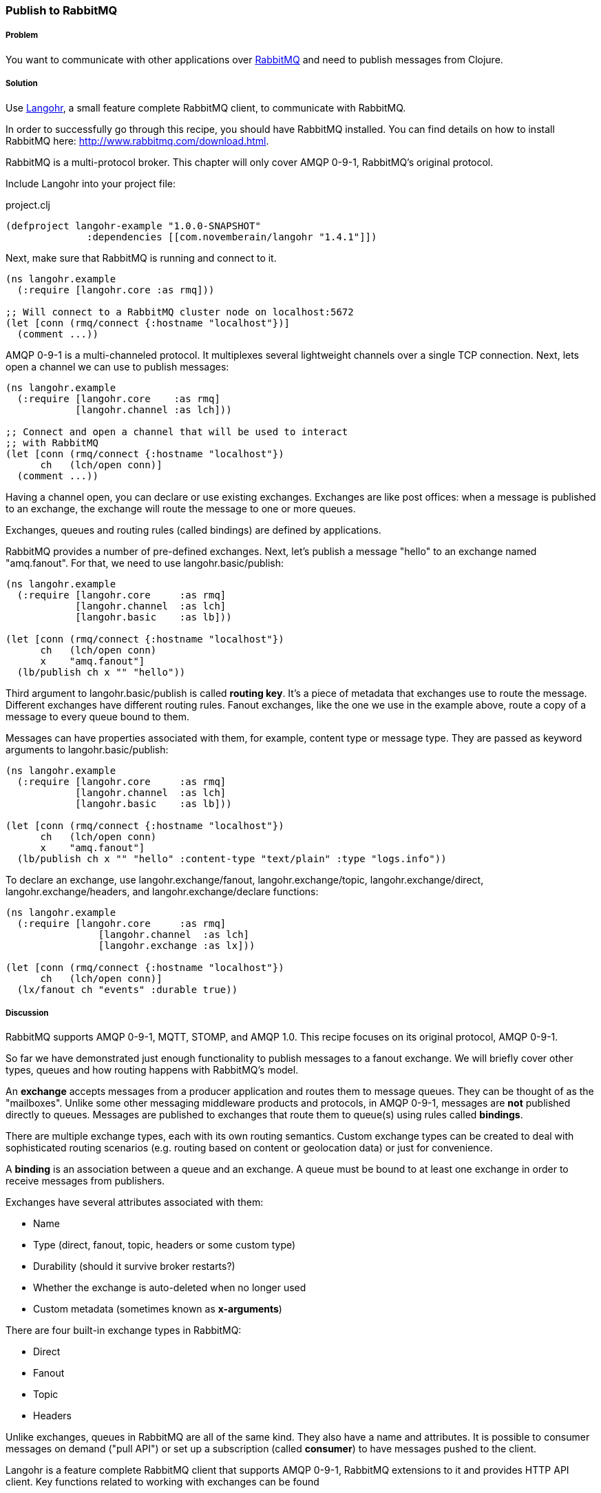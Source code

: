 === Publish to RabbitMQ
// By Michael Klishin (michaelklishin)

===== Problem

You want to communicate with other applications over http://rabbitmq.com[RabbitMQ]
and need to publish messages from Clojure.

===== Solution

Use http://clojurerabbitmq.info[Langohr], a small feature complete RabbitMQ client, to communicate
with RabbitMQ.

In order to successfully go through this recipe, you should have
RabbitMQ installed. You can find details on how to install RabbitMQ
here: http://www.rabbitmq.com/download.html.

RabbitMQ is a multi-protocol broker. This chapter will only cover
AMQP 0-9-1, RabbitMQ's original protocol.


Include Langohr into your project file:

.project.clj
[source,clojure]
----
(defproject langohr-example "1.0.0-SNAPSHOT"
              :dependencies [[com.novemberain/langohr "1.4.1"]])
----

Next, make sure that RabbitMQ is running and connect to it.

[source,clojure]
----
(ns langohr.example
  (:require [langohr.core :as rmq]))

;; Will connect to a RabbitMQ cluster node on localhost:5672
(let [conn (rmq/connect {:hostname "localhost"})]
  (comment ...))
----

AMQP 0-9-1 is a multi-channeled protocol. It multiplexes several
lightweight channels over a single TCP connection. Next, lets
open a channel we can use to publish messages:

[source,clojure]
----
(ns langohr.example
  (:require [langohr.core    :as rmq]
            [langohr.channel :as lch]))

;; Connect and open a channel that will be used to interact
;; with RabbitMQ
(let [conn (rmq/connect {:hostname "localhost"})
      ch   (lch/open conn)]
  (comment ...))
----

Having a channel open, you can declare or use existing exchanges.
Exchanges are like post offices: when a message is published to an exchange,
the exchange will route the message to one or more queues.

Exchanges, queues and routing rules (called bindings) are defined by applications.

RabbitMQ provides a number of pre-defined exchanges. Next, let's publish a
message "hello" to an exchange named "amq.fanout". For that, we need to use
+langohr.basic/publish+:

[source,clojure]
----
(ns langohr.example
  (:require [langohr.core     :as rmq]
            [langohr.channel  :as lch]
            [langohr.basic    :as lb]))

(let [conn (rmq/connect {:hostname "localhost"})
      ch   (lch/open conn)
      x    "amq.fanout"]
  (lb/publish ch x "" "hello"))
----

Third argument to +langohr.basic/publish+ is called *routing key*. It's a piece
of metadata that exchanges use to route the message.
Different exchanges have different routing rules. Fanout exchanges, like the
one we use in the example above, route a copy of a message to every queue
bound to them.

Messages can have properties associated with them, for example, content type
or message type. They are passed as keyword arguments to +langohr.basic/publish+:

[source,clojure]
----
(ns langohr.example
  (:require [langohr.core     :as rmq]
            [langohr.channel  :as lch]
            [langohr.basic    :as lb]))

(let [conn (rmq/connect {:hostname "localhost"})
      ch   (lch/open conn)
      x    "amq.fanout"]
  (lb/publish ch x "" "hello" :content-type "text/plain" :type "logs.info"))
----

To declare an exchange, use +langohr.exchange/fanout+, +langohr.exchange/topic+, +langohr.exchange/direct+,
+langohr.exchange/headers+, and +langohr.exchange/declare+ functions:

[source,clojure]
----
(ns langohr.example
  (:require [langohr.core     :as rmq]
                [langohr.channel  :as lch]
                [langohr.exchange :as lx]))

(let [conn (rmq/connect {:hostname "localhost"})
      ch   (lch/open conn)]
  (lx/fanout ch "events" :durable true))
----


===== Discussion

RabbitMQ supports AMQP 0-9-1, MQTT, STOMP, and AMQP 1.0.
This recipe focuses on its original protocol, AMQP 0-9-1.

So far we have demonstrated just enough functionality to publish messages to a fanout
exchange. We will briefly cover other types, queues and how routing happens with RabbitMQ's
model.

An *exchange* accepts messages from a producer application and routes
them to message queues. They can be thought of as the
"mailboxes". Unlike some other messaging middleware products and
protocols, in AMQP 0-9-1, messages are *not* published directly to
queues.  Messages are published to exchanges that route them to
queue(s) using rules called *bindings*.

There are multiple exchange types, each with its own routing
semantics. Custom exchange types can be created to deal with
sophisticated routing scenarios (e.g. routing based on content or geolocation
data) or just for convenience.

A *binding* is an association between a queue and an exchange. A queue
must be bound to at least one exchange in order to receive messages
from publishers.

Exchanges have several attributes associated with them:

 * Name
 * Type (direct, fanout, topic, headers or some custom type)
 * Durability (should it survive broker restarts?)
 * Whether the exchange is auto-deleted when no longer used
 * Custom metadata (sometimes known as *x-arguments*)

There are four built-in exchange types in RabbitMQ:

 * Direct
 * Fanout
 * Topic
 * Headers

Unlike exchanges, queues in RabbitMQ are all of the same kind.
They also have a name and attributes. It is possible to
consumer messages on demand ("pull API") or set up a subscription
(called *consumer*) to have messages pushed to the client.

Langohr is a feature complete RabbitMQ client that supports
AMQP 0-9-1, RabbitMQ extensions to it and provides HTTP
API client. Key functions related to working with
exchanges can be found

===== See Also
See http://clojurerabbitmq.info[Langohr documentation] and
http://rabbitmq.com/getstarted.html[RabbitMQ tutorials] to learn more.

Langohr http://reference.clojurerabbitmq.info[API reference] is also
available.
